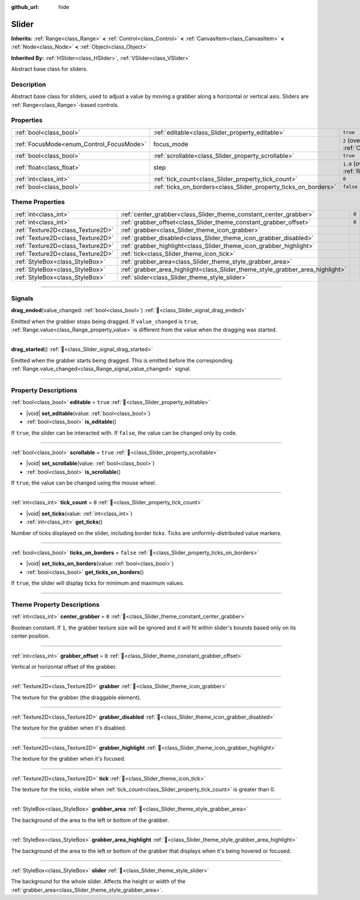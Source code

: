 :github_url: hide

.. DO NOT EDIT THIS FILE!!!
.. Generated automatically from Redot engine sources.
.. Generator: https://github.com/Redot-Engine/redot-engine/tree/master/doc/tools/make_rst.py.
.. XML source: https://github.com/Redot-Engine/redot-engine/tree/master/doc/classes/Slider.xml.

.. _class_Slider:

Slider
======

**Inherits:** :ref:`Range<class_Range>` **<** :ref:`Control<class_Control>` **<** :ref:`CanvasItem<class_CanvasItem>` **<** :ref:`Node<class_Node>` **<** :ref:`Object<class_Object>`

**Inherited By:** :ref:`HSlider<class_HSlider>`, :ref:`VSlider<class_VSlider>`

Abstract base class for sliders.

.. rst-class:: classref-introduction-group

Description
-----------

Abstract base class for sliders, used to adjust a value by moving a grabber along a horizontal or vertical axis. Sliders are :ref:`Range<class_Range>`-based controls.

.. rst-class:: classref-reftable-group

Properties
----------

.. table::
   :widths: auto

   +------------------------------------------+-----------------------------------------------------------------+---------------------------------------------------------------------+
   | :ref:`bool<class_bool>`                  | :ref:`editable<class_Slider_property_editable>`                 | ``true``                                                            |
   +------------------------------------------+-----------------------------------------------------------------+---------------------------------------------------------------------+
   | :ref:`FocusMode<enum_Control_FocusMode>` | focus_mode                                                      | ``2`` (overrides :ref:`Control<class_Control_property_focus_mode>`) |
   +------------------------------------------+-----------------------------------------------------------------+---------------------------------------------------------------------+
   | :ref:`bool<class_bool>`                  | :ref:`scrollable<class_Slider_property_scrollable>`             | ``true``                                                            |
   +------------------------------------------+-----------------------------------------------------------------+---------------------------------------------------------------------+
   | :ref:`float<class_float>`                | step                                                            | ``1.0`` (overrides :ref:`Range<class_Range_property_step>`)         |
   +------------------------------------------+-----------------------------------------------------------------+---------------------------------------------------------------------+
   | :ref:`int<class_int>`                    | :ref:`tick_count<class_Slider_property_tick_count>`             | ``0``                                                               |
   +------------------------------------------+-----------------------------------------------------------------+---------------------------------------------------------------------+
   | :ref:`bool<class_bool>`                  | :ref:`ticks_on_borders<class_Slider_property_ticks_on_borders>` | ``false``                                                           |
   +------------------------------------------+-----------------------------------------------------------------+---------------------------------------------------------------------+

.. rst-class:: classref-reftable-group

Theme Properties
----------------

.. table::
   :widths: auto

   +-----------------------------------+--------------------------------------------------------------------------------+-------+
   | :ref:`int<class_int>`             | :ref:`center_grabber<class_Slider_theme_constant_center_grabber>`              | ``0`` |
   +-----------------------------------+--------------------------------------------------------------------------------+-------+
   | :ref:`int<class_int>`             | :ref:`grabber_offset<class_Slider_theme_constant_grabber_offset>`              | ``0`` |
   +-----------------------------------+--------------------------------------------------------------------------------+-------+
   | :ref:`Texture2D<class_Texture2D>` | :ref:`grabber<class_Slider_theme_icon_grabber>`                                |       |
   +-----------------------------------+--------------------------------------------------------------------------------+-------+
   | :ref:`Texture2D<class_Texture2D>` | :ref:`grabber_disabled<class_Slider_theme_icon_grabber_disabled>`              |       |
   +-----------------------------------+--------------------------------------------------------------------------------+-------+
   | :ref:`Texture2D<class_Texture2D>` | :ref:`grabber_highlight<class_Slider_theme_icon_grabber_highlight>`            |       |
   +-----------------------------------+--------------------------------------------------------------------------------+-------+
   | :ref:`Texture2D<class_Texture2D>` | :ref:`tick<class_Slider_theme_icon_tick>`                                      |       |
   +-----------------------------------+--------------------------------------------------------------------------------+-------+
   | :ref:`StyleBox<class_StyleBox>`   | :ref:`grabber_area<class_Slider_theme_style_grabber_area>`                     |       |
   +-----------------------------------+--------------------------------------------------------------------------------+-------+
   | :ref:`StyleBox<class_StyleBox>`   | :ref:`grabber_area_highlight<class_Slider_theme_style_grabber_area_highlight>` |       |
   +-----------------------------------+--------------------------------------------------------------------------------+-------+
   | :ref:`StyleBox<class_StyleBox>`   | :ref:`slider<class_Slider_theme_style_slider>`                                 |       |
   +-----------------------------------+--------------------------------------------------------------------------------+-------+

.. rst-class:: classref-section-separator

----

.. rst-class:: classref-descriptions-group

Signals
-------

.. _class_Slider_signal_drag_ended:

.. rst-class:: classref-signal

**drag_ended**\ (\ value_changed\: :ref:`bool<class_bool>`\ ) :ref:`🔗<class_Slider_signal_drag_ended>`

Emitted when the grabber stops being dragged. If ``value_changed`` is ``true``, :ref:`Range.value<class_Range_property_value>` is different from the value when the dragging was started.

.. rst-class:: classref-item-separator

----

.. _class_Slider_signal_drag_started:

.. rst-class:: classref-signal

**drag_started**\ (\ ) :ref:`🔗<class_Slider_signal_drag_started>`

Emitted when the grabber starts being dragged. This is emitted before the corresponding :ref:`Range.value_changed<class_Range_signal_value_changed>` signal.

.. rst-class:: classref-section-separator

----

.. rst-class:: classref-descriptions-group

Property Descriptions
---------------------

.. _class_Slider_property_editable:

.. rst-class:: classref-property

:ref:`bool<class_bool>` **editable** = ``true`` :ref:`🔗<class_Slider_property_editable>`

.. rst-class:: classref-property-setget

- |void| **set_editable**\ (\ value\: :ref:`bool<class_bool>`\ )
- :ref:`bool<class_bool>` **is_editable**\ (\ )

If ``true``, the slider can be interacted with. If ``false``, the value can be changed only by code.

.. rst-class:: classref-item-separator

----

.. _class_Slider_property_scrollable:

.. rst-class:: classref-property

:ref:`bool<class_bool>` **scrollable** = ``true`` :ref:`🔗<class_Slider_property_scrollable>`

.. rst-class:: classref-property-setget

- |void| **set_scrollable**\ (\ value\: :ref:`bool<class_bool>`\ )
- :ref:`bool<class_bool>` **is_scrollable**\ (\ )

If ``true``, the value can be changed using the mouse wheel.

.. rst-class:: classref-item-separator

----

.. _class_Slider_property_tick_count:

.. rst-class:: classref-property

:ref:`int<class_int>` **tick_count** = ``0`` :ref:`🔗<class_Slider_property_tick_count>`

.. rst-class:: classref-property-setget

- |void| **set_ticks**\ (\ value\: :ref:`int<class_int>`\ )
- :ref:`int<class_int>` **get_ticks**\ (\ )

Number of ticks displayed on the slider, including border ticks. Ticks are uniformly-distributed value markers.

.. rst-class:: classref-item-separator

----

.. _class_Slider_property_ticks_on_borders:

.. rst-class:: classref-property

:ref:`bool<class_bool>` **ticks_on_borders** = ``false`` :ref:`🔗<class_Slider_property_ticks_on_borders>`

.. rst-class:: classref-property-setget

- |void| **set_ticks_on_borders**\ (\ value\: :ref:`bool<class_bool>`\ )
- :ref:`bool<class_bool>` **get_ticks_on_borders**\ (\ )

If ``true``, the slider will display ticks for minimum and maximum values.

.. rst-class:: classref-section-separator

----

.. rst-class:: classref-descriptions-group

Theme Property Descriptions
---------------------------

.. _class_Slider_theme_constant_center_grabber:

.. rst-class:: classref-themeproperty

:ref:`int<class_int>` **center_grabber** = ``0`` :ref:`🔗<class_Slider_theme_constant_center_grabber>`

Boolean constant. If ``1``, the grabber texture size will be ignored and it will fit within slider's bounds based only on its center position.

.. rst-class:: classref-item-separator

----

.. _class_Slider_theme_constant_grabber_offset:

.. rst-class:: classref-themeproperty

:ref:`int<class_int>` **grabber_offset** = ``0`` :ref:`🔗<class_Slider_theme_constant_grabber_offset>`

Vertical or horizontal offset of the grabber.

.. rst-class:: classref-item-separator

----

.. _class_Slider_theme_icon_grabber:

.. rst-class:: classref-themeproperty

:ref:`Texture2D<class_Texture2D>` **grabber** :ref:`🔗<class_Slider_theme_icon_grabber>`

The texture for the grabber (the draggable element).

.. rst-class:: classref-item-separator

----

.. _class_Slider_theme_icon_grabber_disabled:

.. rst-class:: classref-themeproperty

:ref:`Texture2D<class_Texture2D>` **grabber_disabled** :ref:`🔗<class_Slider_theme_icon_grabber_disabled>`

The texture for the grabber when it's disabled.

.. rst-class:: classref-item-separator

----

.. _class_Slider_theme_icon_grabber_highlight:

.. rst-class:: classref-themeproperty

:ref:`Texture2D<class_Texture2D>` **grabber_highlight** :ref:`🔗<class_Slider_theme_icon_grabber_highlight>`

The texture for the grabber when it's focused.

.. rst-class:: classref-item-separator

----

.. _class_Slider_theme_icon_tick:

.. rst-class:: classref-themeproperty

:ref:`Texture2D<class_Texture2D>` **tick** :ref:`🔗<class_Slider_theme_icon_tick>`

The texture for the ticks, visible when :ref:`tick_count<class_Slider_property_tick_count>` is greater than 0.

.. rst-class:: classref-item-separator

----

.. _class_Slider_theme_style_grabber_area:

.. rst-class:: classref-themeproperty

:ref:`StyleBox<class_StyleBox>` **grabber_area** :ref:`🔗<class_Slider_theme_style_grabber_area>`

The background of the area to the left or bottom of the grabber.

.. rst-class:: classref-item-separator

----

.. _class_Slider_theme_style_grabber_area_highlight:

.. rst-class:: classref-themeproperty

:ref:`StyleBox<class_StyleBox>` **grabber_area_highlight** :ref:`🔗<class_Slider_theme_style_grabber_area_highlight>`

The background of the area to the left or bottom of the grabber that displays when it's being hovered or focused.

.. rst-class:: classref-item-separator

----

.. _class_Slider_theme_style_slider:

.. rst-class:: classref-themeproperty

:ref:`StyleBox<class_StyleBox>` **slider** :ref:`🔗<class_Slider_theme_style_slider>`

The background for the whole slider. Affects the height or width of the :ref:`grabber_area<class_Slider_theme_style_grabber_area>`.

.. |virtual| replace:: :abbr:`virtual (This method should typically be overridden by the user to have any effect.)`
.. |const| replace:: :abbr:`const (This method has no side effects. It doesn't modify any of the instance's member variables.)`
.. |vararg| replace:: :abbr:`vararg (This method accepts any number of arguments after the ones described here.)`
.. |constructor| replace:: :abbr:`constructor (This method is used to construct a type.)`
.. |static| replace:: :abbr:`static (This method doesn't need an instance to be called, so it can be called directly using the class name.)`
.. |operator| replace:: :abbr:`operator (This method describes a valid operator to use with this type as left-hand operand.)`
.. |bitfield| replace:: :abbr:`BitField (This value is an integer composed as a bitmask of the following flags.)`
.. |void| replace:: :abbr:`void (No return value.)`

